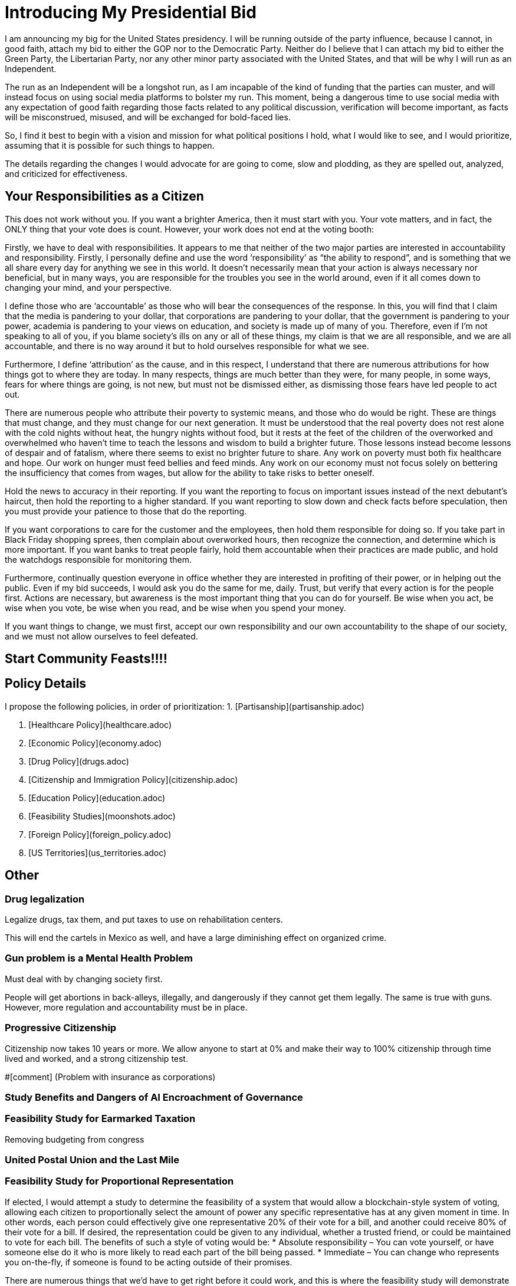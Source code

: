 # Introducing My Presidential Bid
I am announcing my big for the United States presidency. I will be running outside of the party influence, because I cannot, in good faith, attach my bid to either the GOP nor to the Democratic Party. Neither do I believe that I can attach my bid to either the Green Party, the Libertarian Party, nor any other minor party associated with the United States, and that will be why I will run as an Independent.

The run as an Independent will be a longshot run, as I am incapable of the kind of funding that the parties can muster, and will instead focus on using social media platforms to bolster my run. This moment, being a dangerous time to use social media with any expectation of good faith regarding those facts related to any political discussion, verification will become important, as facts will be misconstrued, misused, and will be exchanged for bold-faced lies.

So, I find it best to begin with a vision and mission for what political positions I hold, what I would like to see, and I would prioritize, assuming that it is possible for such things to happen.

The details regarding the changes I would advocate for are going to come, slow and plodding, as they are spelled out, analyzed, and criticized for effectiveness.

## Your Responsibilities as a Citizen
This does not work without you. If you want a brighter America, then it must start with you. Your vote matters, and in fact, the ONLY thing that your vote does is count. However, your work does not end at the voting booth:

Firstly, we have to deal with responsibilities. It appears to me that neither of the two major parties are interested in accountability and responsibility. Firstly, I personally define and use the word ‘responsibility’ as “the ability to respond”, and is something that we all share every day for anything we see in this world. It doesn’t necessarily mean that your action is always necessary nor beneficial, but in many ways, you are responsible for the troubles you see in the world around, even if it all comes down to changing your mind, and your perspective.

I define those who are ‘accountable’ as those who will bear the consequences of the response. In this, you will find that I claim that the media is pandering to your dollar, that corporations are pandering to your dollar, that the government is pandering to your power, academia is pandering to your views on education, and society is made up of many of you. Therefore, even if I’m not speaking to all of you, if you blame society’s ills on any or all of these things, my claim is that we are all responsible, and we are all accountable, and there is no way around it but to hold ourselves responsible for what we see.

Furthermore, I define ‘attribution’ as the cause, and in this respect, I understand that there are numerous attributions for how things got to where they are today. In many respects, things are much better than they were, for many people, in some ways, fears for where things are going, is not new, but must not be dismissed either, as dismissing those fears have led people to act out.

There are numerous people who attribute their poverty to systemic means, and those who do would be right. These are things that must change, and they must change for our next generation. It must be understood that the real poverty does not rest alone with the cold nights without heat, the hungry nights without food, but it rests at the feet of the children of the overworked and overwhelmed who haven’t time to teach the lessons and wisdom to build a brighter future. Those lessons instead become lessons of despair and of fatalism, where there seems to exist no brighter future to share. Any work on poverty must both fix healthcare and hope. Our work on hunger must feed bellies and feed minds. Any work on our economy must not focus solely on bettering the insufficiency that comes from wages, but allow for the ability to take risks to better oneself.

Hold the news to accuracy in their reporting. If you want the reporting to focus on important issues instead of the next debutant’s haircut, then hold the reporting to a higher standard. If you want reporting to slow down and check facts before speculation, then you must provide your patience to those that do the reporting.

If you want corporations to care for the customer and the employees, then hold them responsible for doing so. If you take part in Black Friday shopping sprees, then complain about overworked hours, then recognize the connection, and determine which is more important. If you want banks to treat people fairly, hold them accountable when their practices are made public, and hold the watchdogs responsible for monitoring them.

Furthermore, continually question everyone in office whether they are interested in profiting of their power, or in helping out the public. Even if my bid succeeds, I would ask you do the same for me, daily. Trust, but verify that every action is for the people first.
Actions are necessary, but awareness is the most important thing that you can do for yourself. Be wise when you act, be wise when you vote, be wise when you read, and be wise when you spend your money.

If you want things to change, we must first, accept our own responsibility and our own accountability to the shape of our society, and we must not allow ourselves to feel defeated.

## Start Community Feasts!!!!

## Policy Details
I propose the following policies, in order of prioritization:
1. [Partisanship](partisanship.adoc)

2. [Healthcare Policy](healthcare.adoc)

3. [Economic Policy](economy.adoc)

4. [Drug Policy](drugs.adoc)

5. [Citizenship and Immigration Policy](citizenship.adoc)

6. [Education Policy](education.adoc)

7. [Feasibility Studies](moonshots.adoc)

8. [Foreign Policy](foreign_policy.adoc)

9. [US Territories](us_territories.adoc)

## Other
### Drug legalization
Legalize drugs, tax them, and put taxes to use on rehabilitation centers.

This will end the cartels in Mexico as well, and have a large diminishing effect on organized crime.

### Gun problem is a Mental Health Problem
Must deal with by changing society first. 

People will get abortions in back-alleys, illegally, and dangerously if they cannot get them legally. The same is true with guns. However, more regulation and accountability must be in place.

### Progressive Citizenship
Citizenship now takes 10 years or more. We allow anyone to start at 0% and make their way to 100% citizenship through time lived and worked, and a strong citizenship test.

#[comment] (Problem with insurance as corporations)

### Study Benefits and Dangers of AI Encroachment of Governance
### Feasibility Study for Earmarked Taxation
Removing budgeting from congress

### United Postal Union and the Last Mile

### Feasibility Study for Proportional Representation
If elected, I would attempt a study to determine the feasibility of a system that would allow a blockchain-style system of voting, allowing each citizen to proportionally select the amount of power any specific representative has at any given moment in time. In other words, each person could effectively give one representative 20% of their vote for a bill, and another could receive 80% of their vote for a bill. If desired, the representation could be given to any individual, whether a trusted friend, or could be maintained to vote for each bill.
The benefits of such a style of voting would be:
* Absolute responsibility – You can vote yourself, or have someone else do it who is more likely to read each part of the bill being passed.
* Immediate – You can change who represents you on-the-fly, if someone is found to be acting outside of their promises.

There are numerous things that we’d have to get right before it could work, and this is where the feasibility study will demonstrate the possibility or the infeasibility in doing so:
* Security – It would be necessary for us to authorize by citizenship, and to ensure malicious actors cannot overtake the system.
* Ease – It would be necessary to demonstrate that even the technologically illiterate could use the system and so would those without access to technology. This may mean blockchain with paper backing.
* Anonymity – It is almost a conflicting requirement that a vote be authorized and yet anonymous, and makes the idea of using blockchain very difficult.

There are so many things that also need to be considered that require such a study before any governing organization would ever consider such an idea.

### Fund an Experieent Reproduction Platform for Biomedical and Psychiatric Experiments
https://en.wikipedia.org/wiki/Replication_crisis#Funding_for_replication_studies
